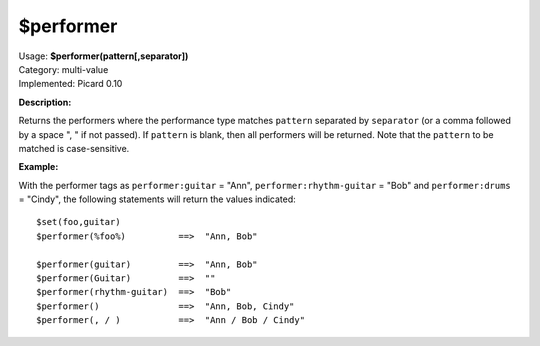 .. MusicBrainz Picard Documentation Project

$performer
==========

| Usage: **$performer(pattern[,separator])**
| Category: multi-value
| Implemented: Picard 0.10

**Description:**

Returns the performers where the performance type matches ``pattern`` separated by
``separator`` (or a comma followed by a space ", " if not passed).  If ``pattern``
is blank, then all performers will be returned.  Note that the ``pattern`` to be
matched is case-sensitive.


**Example:**

With the performer tags as ``performer:guitar`` = "Ann", ``performer:rhythm-guitar`` =
"Bob" and ``performer:drums`` = "Cindy", the following statements will return the
values indicated::

    $set(foo,guitar)
    $performer(%foo%)          ==>  "Ann, Bob"

    $performer(guitar)         ==>  "Ann, Bob"
    $performer(Guitar)         ==>  ""
    $performer(rhythm-guitar)  ==>  "Bob"
    $performer()               ==>  "Ann, Bob, Cindy"
    $performer(, / )           ==>  "Ann / Bob / Cindy"
